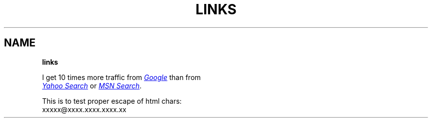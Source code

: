 .TH "LINKS" "" "January 1979" "" ""
.SH "NAME"
\fBlinks\fR
.P
I get 10 times more traffic from 
.UR http://google.com/
.I Google
.UE
than from
.br
.UR http://search.yahoo.com/
.I Yahoo Search
.UE
or 
.UR http://search.msn.com/
.I MSN Search
.UE .
.P
This is to test proper escape of html chars:
.br
xxxxx@xxxx.xxxx.xxxx.xx

